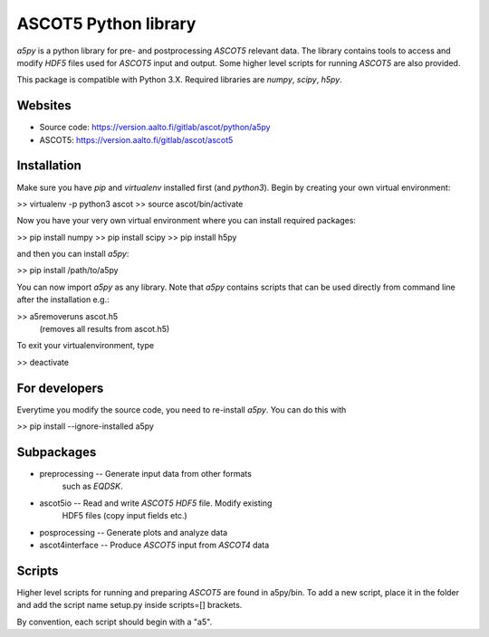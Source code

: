 

ASCOT5 Python library
=====================

`a5py` is a python library for pre- and postprocessing `ASCOT5` relevant 
data. The library contains tools to access and modify `HDF5` files used for 
`ASCOT5` input and output. Some higher level scripts for running `ASCOT5` are 
also provided.

This package is compatible with Python 3.X. Required libraries are `numpy`, `scipy`, 
`h5py`.

Websites
--------

* Source code: https://version.aalto.fi/gitlab/ascot/python/a5py
* ASCOT5: https://version.aalto.fi/gitlab/ascot/ascot5

Installation
------------

Make sure you have `pip` and `virtualenv` installed first (and `python3`). 
Begin by creating your own virtual environment:

>> virtualenv -p python3 ascot
>> source ascot/bin/activate

Now you have your very own virtual environment where you can install
required packages:

>> pip install numpy
>> pip install scipy
>> pip install h5py

and then you can install `a5py`:

>> pip install /path/to/a5py

You can now import `a5py` as any library. Note that `a5py` contains scripts that can
be used directly from command line after the installation e.g.:

>> a5removeruns ascot.h5
   (removes all results from ascot.h5)

To exit your virtualenvironment, type

>> deactivate

For developers
--------------

Everytime you modify the source code, you need to re-install `a5py`. You can 
do this with

>> pip install --ignore-installed a5py

Subpackages
-----------

- preprocessing   -- Generate input data from other formats
                     such as `EQDSK`.

- ascot5io        -- Read and write `ASCOT5` `HDF5` file. Modify existing 
                     HDF5 files (copy input fields etc.)

- posprocessing   -- Generate plots and analyze data

- ascot4interface -- Produce `ASCOT5` input from `ASCOT4` data

Scripts
-------

Higher level scripts for running and preparing `ASCOT5` are found in a5py/bin.
To add a new script, place it in the folder and add the script name setup.py
inside scripts=[] brackets.

By convention, each script should begin with a "a5".

